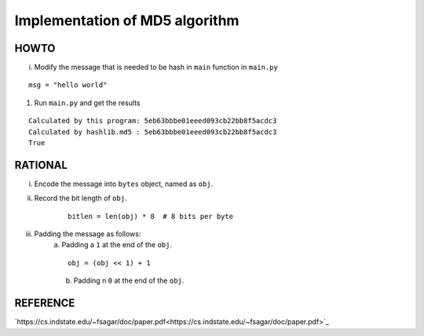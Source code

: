 ===============================
Implementation of MD5 algorithm
===============================

---------------------
HOWTO
---------------------

i. Modify the message that is needed to be hash in ``main`` function in ``main.py``

::

    msg = "hello world"

#. Run ``main.py`` and get the results

::

    Calculated by this program: 5eb63bbbe01eeed093cb22bb8f5acdc3
    Calculated by hashlib.md5 : 5eb63bbbe01eeed093cb22bb8f5acdc3
    True


---------------------
RATIONAL
---------------------

i. Encode the message into ``bytes`` object, named as ``obj``.
#. Record the bit length of ``obj``.
    ::

        bitlen = len(obj) * 8  # 8 bits per byte

#. Padding the message as follows:  
    a. Padding a ``1`` at the end of the ``obj``.
    ::
        
        obj = (obj << 1) + 1
    b. Padding n ``0`` at the end of the ``obj``.


---------------------
REFERENCE
---------------------

`https://cs.indstate.edu/~fsagar/doc/paper.pdf<https://cs.indstate.edu/~fsagar/doc/paper.pdf>`_

